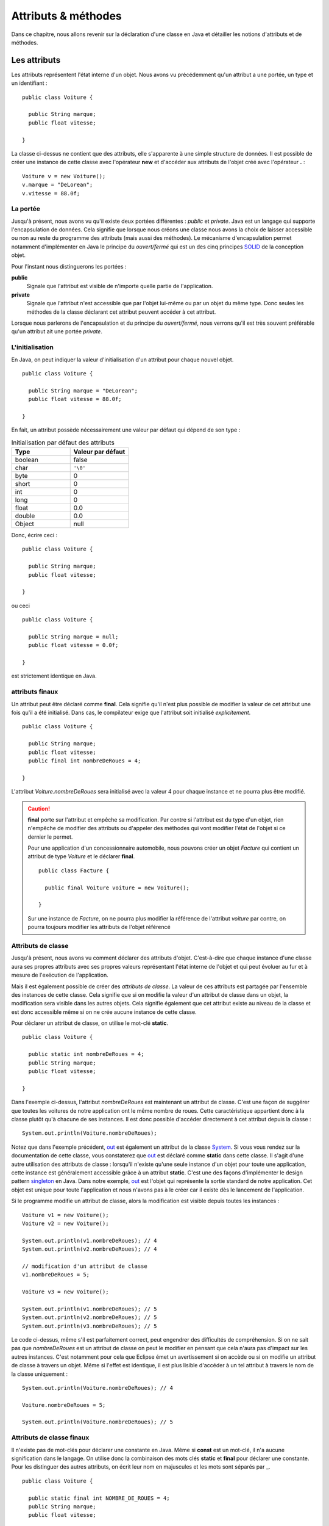 Attributs & méthodes
####################

Dans ce chapitre, nous allons revenir sur la déclaration d'une classe en Java
et détailler les notions d'attributs et de méthodes.

Les attributs
*************

Les attributs représentent l'état interne d'un objet. Nous avons vu précédemment
qu'un attribut a une portée, un type et un identifiant :

::

  public class Voiture {

    public String marque;
    public float vitesse;

  }

La classe ci-dessus ne contient que des attributs, elle s'apparente à une simple
structure de données. Il est possible de créer une instance de cette classe
avec l'opérateur **new** et d'accéder aux attributs de l'objet créé avec
l'opérateur **.** :

::

  Voiture v = new Voiture();
  v.marque = "DeLorean";
  v.vitesse = 88.0f;

La portée
=========

Jusqu'à présent, nous avons vu qu'il existe deux portées différentes : *public* et *private*.
Java est un langage qui supporte l'encapsulation de données. Cela signifie que lorsque
nous créons une classe nous avons la choix de laisser accessible ou non au reste du programme
des attributs (mais aussi des méthodes). Le mécanisme d'encapsulation permet notamment
d'implémenter en Java le principe du *ouvert/fermé* qui est un des cinq principes SOLID_
de la conception objet.

Pour l'instant nous distinguerons les portées :

**public**
  Signale que l'attribut est visible de n'importe quelle partie de l'application.

**private**
  Signale que l'attribut n'est accessible que par l'objet lui-même ou par un objet du même type.
  Donc seules les méthodes de la classe déclarant cet attribut peuvent accéder à cet attribut.

Lorsque nous parlerons de l'encapsulation et du principe du *ouvert/fermé*, nous verrons qu'il
est très souvent préférable qu'un attribut ait une portée *private*.

L'initialisation
================

En Java, on peut indiquer la valeur d'initialisation d'un attribut pour chaque
nouvel objet.

::

  public class Voiture {

    public String marque = "DeLorean";
    public float vitesse = 88.0f;

  }

En fait, un attribut possède nécessairement une valeur par défaut qui dépend de son type :

.. list-table:: Initialisation par défaut des attributs
   :widths: 1 1
   :header-rows: 1

   * - Type
     - Valeur par défaut

   * - boolean
     - false

   * - char
     - ``'\0'``

   * - byte
     - 0

   * - short
     - 0

   * - int
     - 0

   * - long
     - 0

   * - float
     - 0.0

   * - double
     - 0.0

   * - Object
     - null

Donc, écrire ceci :

::

  public class Voiture {

    public String marque;
    public float vitesse;

  }

ou ceci

::

  public class Voiture {

    public String marque = null;
    public float vitesse = 0.0f;

  }

est strictement identique en Java.

attributs finaux
================

Un attribut peut être déclaré comme **final**. Cela signifie qu'il n'est plus possible
de modifier la valeur de cet attribut une fois qu'il a été initialisé.
Dans cas, le compilateur exige que l'attribut soit initialisé *explicitement*.

::

  public class Voiture {

    public String marque;
    public float vitesse;
    public final int nombreDeRoues = 4;

  }

L'attribut *Voiture.nombreDeRoues* sera initialisé avec la valeur 4 pour chaque instance
et ne pourra plus être modifié.

.. code-block:: java
  :emphasize-lines: 2

  Voiture v = new Voiture();
  v.nombreDeRoues = 5; // ERREUR DE COMPILATION

.. caution::

  **final** porte sur l'attribut et empêche sa modification. Par contre si l'attribut
  est du type d'un objet, rien n'empêche de modifier des attributs ou d'appeler des méthodes
  qui vont modifier l'état de l'objet si ce dernier le permet.

  Pour une application d'un concessionnaire automobile, nous pouvons créer un objet *Facture*
  qui contient un attribut de type *Voiture* et le déclarer **final**.

  ::

    public class Facture {

      public final Voiture voiture = new Voiture();

    }

  Sur une instance de *Facture*, on ne pourra plus modifier la référence de l'attribut
  *voiture* par contre, on pourra toujours modifier les attributs de l'objet référencé

  .. code-block:: java
    :emphasize-lines: 3

    Facture facture = new Facture();
    facture.voiture.marque = "DeLorean"; // OK
    facture.voiture = new Voiture() // ERREUR DE COMPILATION

Attributs de classe
===================

Jusqu'à présent, nous avons vu comment déclarer des attributs d'objet. C'est-à-dire
que chaque instance d'une classe aura ses propres attributs avec ses propres valeurs
représentant l'état interne de l'objet et qui peut évoluer au fur et à mesure de
l'exécution de l'application.

Mais il est également possible de créer des *attributs de classe*. La valeur de ces attributs
est partagée par l'ensemble des instances de cette classe. Cela signifie que si on modifie
la valeur d'un attribut de classe dans un objet, la modification sera visible dans
les autres objets. Cela signifie également que cet attribut existe au niveau de la classe
et est donc accessible même si on ne crée aucune instance de cette classe.

Pour déclarer un attribut de classe, on utilise le mot-clé **static**.

::

  public class Voiture {

    public static int nombreDeRoues = 4;
    public String marque;
    public float vitesse;

  }

Dans l'exemple ci-dessus, l'attribut *nombreDeRoues* est maintenant un attribut de classe.
C'est une façon de suggérer que toutes les voitures de notre application ont le même nombre
de roues. Cette caractéristique appartient donc à la classe plutôt qu'à chacune de ses instances.
Il est donc possible d'accéder directement à cet attribut depuis la classe :

::

  System.out.println(Voiture.nombreDeRoues);

Notez que dans l'exemple précédent, out_ est également un attribut de la classe System_. Si
vous vous rendez sur la documentation de cette classe, vous constaterez que out_ est déclaré
comme **static** dans cette classe. Il s'agit d'une autre utilisation des attributs de classe :
lorsqu'il n'existe qu'une seule instance d'un objet pour toute une application, cette instance
est généralement accessible grâce à un attribut **static**. C'est une des façons
d'implémenter le design pattern singleton_ en Java. Dans notre exemple, out_ est l'objet
qui représente la sortie standard de notre application. Cet objet est unique pour toute l'application
et nous n'avons pas à le créer car il existe dès le lancement de l'application.

Si le programme modifie un attribut de classe, alors la modification est visible depuis toutes
les instances :

::

  Voiture v1 = new Voiture();
  Voiture v2 = new Voiture();

  System.out.println(v1.nombreDeRoues); // 4
  System.out.println(v2.nombreDeRoues); // 4

  // modification d'un attribut de classe
  v1.nombreDeRoues = 5;

  Voiture v3 = new Voiture();

  System.out.println(v1.nombreDeRoues); // 5
  System.out.println(v2.nombreDeRoues); // 5
  System.out.println(v3.nombreDeRoues); // 5

Le code ci-dessus, même s'il est parfaitement correct, peut engendrer des difficultés de compréhension.
Si on ne sait pas que *nombreDeRoues* est un attribut de classe on peut le modifier en pensant que
cela n'aura pas d'impact sur les autres instances. C'est notamment pour cela que Eclipse émet un
avertissement si on accède ou si on modifie un attribut de classe à travers un objet.
Même si l'effet est identique, il est plus lisible d'accéder à un tel attribut à travers le nom de la classe uniquement :

::

  System.out.println(Voiture.nombreDeRoues); // 4

  Voiture.nombreDeRoues = 5;

  System.out.println(Voiture.nombreDeRoues); // 5


Attributs de classe finaux
==========================

Il n'existe pas de mot-clés pour déclarer une constante en Java. Même si **const**
est un mot-clé, il n'a aucune signification dans le langage. On utilise donc
la combinaison des mots clés **static** et **final** pour déclarer une constante.
Pour les distinguer des autres attributs, on écrit leur nom en majuscules et
les mots sont séparés par _.

::

  public class Voiture {

    public static final int NOMBRE_DE_ROUES = 4;
    public String marque;
    public float vitesse;

  }

.. caution ::

  Rappelez-vous que si l'attribut référence un objet, **final** n'empêche pas d'appeler des méthodes
  qui vont modifier l'état interne de l'objet. On ne peut vraiment parler de constantes que pour les
  attributs de type primitif.

Les méthodes
************

Les méthodes permettent de définir le comportement des objets. nous avons vu précédemment
qu'une méthode est définie pas sa **signature** qui spécifie sa portée, son type
de retour, son nom et ses paramètres. La signature est suivie d'un bloc de code
que l'on appelle le **corps** de méthode. Dans ce corps de méthode, il est possible
d'avoir accès au attribut de l'objet. Si la méthode modifie la valeur des attributs
de l'objet, elle a un *effet de bord* qui change l'état interne de l'objet. C'est le
cas dans l'exemple ci-dessous pour la méthode *accelerer* :

::

  public class Voiture {

    private float vitesse;

    /**
     * @return La vitesse en km/h de la voiture
     */
    public float getVitesse() {
      return vitesse;
    }

    /**
     * Pour accélérer la voiture
     * @param deltaVitesse Le vitesse supplémentaire
     */
    public void accelerer(float deltaVitesse) {
      vitesse = vitesse + deltaVitesse;
    }
  }

Il est possible de créer une instance de la classe ci-dessus avec l’opérateur **new**
et d’exécuter les méthodes de l’objet créé avec l’opérateur **.** :

::

  Voiture v = new Voiture();
  v.accelerer(88.0f);

La portée
=========

Comme pour les attributs, les méthodes ont une portée, c'est-à-dire que le développeur
de la classe peut décider si une méthode est accessible ou non au reste du programme.
Pour l'instant, nous distinguons les portées :

**public**
  Signale que la méthode est appelable de n’importe quelle partie de l’application.
  Les méthodes publiques définissent le contrat de la classe, c'est-à-dire les opérations
  qui peuvent être demandées par son environnement.

**private**
  Signale que la méthode n’est appelable que par l’objet lui-même ou par un objet du même type.
  Les méthode privées sont des méthodes utilitaires pour un objet. Elles sont créées pour
  mutualiser du code ou pour simplifier un algorithme en le fractionnant en un ou
  plusieurs appels de méthodes.

La valeur de retour
===================

Une méthode peut avoir au plus un type de retour. Le compilateur signalera une erreur
s'il existe un chemin d'exécution dans la méthode qui ne renvoie pas le bon type de valeur
en retour. Pour retourner une valeur, on utilise le mot-clé **return**. Si le type
de retour est un objet, la méthode peut toujours retourner la valeur spéciale **null**,
c'est-à-dire l'absence d'objet.

.. todo::
  Exemple de code ici

Une méthode qui ne retourne aucune valeur, le signale avec le mot-clé **void**.

.. todo::
  Exemple de code ici


Les paramètres
==============

Un méthode peut éventuellement avoir des paramètres (ou arguments). Chaque paramètre
est défini par son type et par son nom.

.. todo::
  Exemple de code ici

Il est également possible de créer une méthode avec un nombre variable de paramètres.
On utilise pour le cela trois points après le type du paramètre.

::

  public class Calculatrice {

    public int additionner(int... valeurs) {
      int resultat = 0;
      for (int valeur : valeurs) {
        resultat += valeur;
      }
      return resultat;
    }
  }

Le paramètre variable est vu comme un tableau dans le corps de la méthode. Par contre,
il s'agit bien d'une liste de paramètre au moment de l'appel :

::

  Calculatrice calculatrice = new Calculatrice();

  System.out.println(calculatrice.additionner(1)); // 1
  System.out.println(calculatrice.additionner(1, 2, 3)); // 6
  System.out.println(calculatrice.additionner(1, 2, 3, 4)); // 10

L'utilisation d'un paramètre variable obéit à certaines règles :

1) Le paramètre variable doit être le dernier paramètre
2) Il n'est pas possible de déclarer un paramètre variable acceptant plusieurs type

Par contre, le paramètre variable peut être omis. Dans ce cas le tableau passé
au corps de la méthode est un tableau vide.

::

  Calculatrice calculatrice = new Calculatrice();

  System.out.println(calculatrice.additionner()); // 0

Ainsi, il est possible d'utiliser un tableau pour passer des valeurs à un paramètre
variable. Cela permet notamment d'utiliser un paramètre variable dans le corps d'une
méthode comme paramètre variable à l'appel d'une autre méthode.

::

  Calculatrice calculatrice = new Calculatrice();

  int[] valeurs = {1, 2, 3};
  System.out.println(calculatrice.additionner(valeurs)); // 6


Pour l'exemple de la calculatrice, il peut sembler *naturel* d'obliger à passer au moins
deux paramètres à la méthode *additionner*. Dans ce cas, il faut créer une méthode à trois
paramètres :

::

  public class Calculatrice {

    public int additionner(int valeur1, int valeur2, int... valeurs) {
      int resultat = valeur1 + valeur2;
      for (int valeur : valeurs) {
        resultat += valeur;
      }
      return resultat;
    }
  }


Paramètre final
===============

Un paramètre peut être déclaré **final**. Cela signifie qu'il n'est pas possible
d'assigner une nouvelle valeur à ce paramètre.

.. code-block:: java
  :emphasize-lines: 4

  public class Voiture {

    public void accelerer(final float deltaVitesse) {
      deltaVitesse = 0.0f; // ERREUR DE COMPILATION

      // ...
    }
  }

Rappelez-vous que **final** ne signifie pas réellement constant. En effet si
le type d'un paramètre **final** est un objet, la méthode pourra tout de même appeler
des méthodes sur cet objet qui modifient son état interne.

.. note::

  Java n'autorise que le passage de paramètre par copie. Assigner une nouvelle
  valeur à un paramètre n'a donc un impact que dans les limites de la méthode.
  Cette pratique est généralement considérée comme mauvaise car cela peut rendre
  la compréhension du code de la méthode plus difficile. **final** est donc
  un moyen de nous aider à vérifier au moment de la compilation que nous n'assignons
  pas par erreur une nouvelle valeur à un paramètre. Son utilisation est tout de
  même très limitée. Nous reviendrons plus tard sur l'intérêt principal de déclarer
  un paramètre **final** : la déclaration de classes anonymes.


Les variables
=============

Il est possible de déclarer des variables où l'on souhaite dans une méthode.
Par contre, contrairement aux attributs, les variables de méthode n'ont pas de valeur
par défaut. Cela signifie qu'il est obligatoire d'initialiser les variables.
Il n'est pas nécessaire de les initialiser dès la déclaration, par contre, elles
doivent être initialisées avant d'être lues.


Méthodes de classe
==================

Les méthodes définissent un comportement d'un objet et peuvent accéder aux attributs
de l'instance. À l'instar des attributs, il est également possible de déclarer
des *méthodes de classe*. Une méthode de classe ne peut pas accéder aux attributs
d'un objet mais elle peut toujours accéder aux éventuels attributs de classe.

Pour déclarer une méthode de classe, on utilise le mot clé **static**.

::

  public class Calculatrice {

    public static int additionner(int... valeurs) {
      int resultat = 0;
      for (int valeur : valeurs) {
        resultat += valeur;
      }
      return resultat;
    }
  }

Comme pour l'exemple précédent, les méthodes de classe sont souvent des méthodes
utilitaires qui peuvent s'exécuter sans nécessiter le contexte d'un objet. Dans
un autre langage de programmation, il s'agirait de simples fonctions.

Les méthodes de classe peuvent être invoquées directement à partir de la classe.
Donc il n'est pas nécessaire de créer une instance.

::

  int resultat = Calculatrice.additionner(1, 2, 3, 4);

.. note ::

  Certaines classes de l'API Java ne contiennent que des méthodes de classe.
  On parle de classes utilitaires ou de classes outils puisqu'elles s'apparentent à
  une collection de fonctions. Parmi les plus utilisées, on trouve les classes
  java.lang.Math_, java.lang.System_, java.util.Arrays_ et java.util.Collections_.

Il est tout à fait possible d'invoquer une méthode de classe à travers une variable
pointant sur une instance de cette classe :

::

  Calculatrice c = new Calculatrice();
  int resultat = c.additionner(1, 2, 3, 4);

Cependant, cela peut engendrer des difficultés de compréhension puisque l'on
peut penser, à tord, que la méthode *additionner* peut avoir un effet sur l'objet.
C’est notamment pour cela que Eclipse émet un avertissement si on invoque une méthode
de classe à travers un objet. Même si l’effet est identique, il est plus lisible
d’invoquer une méthode de classe à partir de la classe elle-même.


Redéfinition de méthode : overloading
*************************************

Il est possible de déclarer dans une classe plusieurs méthodes ayant le même nom.
Dans les méthodes doivent obligatoirement avoir des paramètres différents (le type et/ou le nombre).
Il est également possible de déclarer des types de retour différents pour ces méthodes.
On parle de redéfinition de méthode (**method overloading**). La redéfinition
de méthode n'a réellement de sens que si les méthodes portant le même nom ont un
comportement que l'utilisateur de la classe jugera proche. Java permet
également la redéfinition de méthode de classe.

::

  public class Calculatrice {

    public static int additionner(int... valeurs) {
      int resultat = 0;
      for (int valeur : valeurs) {
        resultat += valeur;
      }
      return resultat;
    }

    public static float additionner(float... valeurs) {
      float resultat = 0;
      for (float valeur : valeurs) {
        resultat += valeur;
      }
      return resultat;
    }
  }

Dans l'exemple ci-dessus, la redéfinition de méthode permet supporter l'addition
pour le type entier et pour le type à virgule flottante. Selon le type de paramètre
passé à l'appel, le compilateur déterminera laquelle des deux méthodes doit
être appelée.

::

  int resultatEntier = Calculatrice.additionner(1,2,3);
  float resultat = Calculatrice.additionner(1f,2.3f);


.. caution::

  N'utilisez pas la redéfinition de méthode pour implémenter des méthodes qui
  ont des comportements trop différents. Cela rendra vos objets difficiles à
  comprendre et donc à utiliser.

Si on redéfinit une méthode avec un paramètre variable, cela peut créer une
ambiguïté de choix. Par exemple :

::

  public class Calculatrice {

    public static int additionner(int v1, int v2) {
      return v1, v2;
    }

    public static int additionner(int... valeurs) {
      int resultat = 0;
      for (int valeur : valeurs) {
        resultat += valeur;
      }
      return resultat;
    }

  }

Si on fait appel à la méthode *additionner* de cette façon :

::

  Calculatrice.additionner(2, 2);

Alors les deux méthodes *additionner* peuvent satisfaire cet appel. La règle
appliquée par le compilateur est de chercher d'abord une correspondance parmi
les méthodes qui n'ont pas de paramètre variable. Donc pour notre exemple ci-dessus,
la méthode *additionner(int, int)* sera forcément choisie par le compilateur.


portée des noms et this
***********************

.. todo::

  mot-clé this
  principe du name scoping

principe d'encapsulation
*************************

.. todo::

  introduction au JavaBeans : notion de getter/setter


.. _SOLID: https://fr.wikipedia.org/wiki/SOLID_(informatique)
.. _singleton: https://fr.wikipedia.org/wiki/Singleton_(patron_de_conception)
.. _System: http://docs.oracle.com/javase/8/docs/api/java/lang/System.html
.. _out: http://docs.oracle.com/javase/8/docs/api/java/lang/System.html#out
.. _java.lang.Math: http://docs.oracle.com/javase/8/docs/api/java/lang/Math.html
.. _java.lang.System: http://docs.oracle.com/javase/8/docs/api/java/lang/System.html
.. _java.util.Arrays: http://docs.oracle.com/javase/8/docs/api/java/util/Arrays.html
.. _java.util.Collections: http://docs.oracle.com/javase/8/docs/api/java/util/Collections.html
